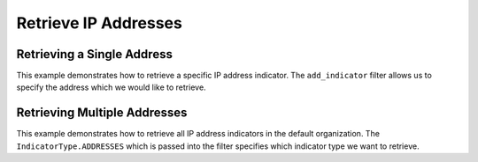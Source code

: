 Retrieve IP Addresses
^^^^^^^^^^^^^^^^^^^^^

Retrieving a Single Address
"""""""""""""""""""""""""""

.. code-block:: python
    :linenos:

    ...

    tc = ThreatConnect(api_access_id, api_secret_key, api_default_org, api_base_url)

    # instantiate indicators object
    indicators = tc.indicators()

    # set a filter to retrieve a specific address indicator
    filter1 = indicators.add_filter()
    filter1.add_indicator('192.168.0.1')

    try:
        indicators.retrieve()
    except RuntimeError as e:
        print('Error: {0}'.format(e))
        sys.exit(1)

    # if the address was found, print some information about it
    for indicator in indicators:
        print(indicator.indicator)
        print(indicator.weblink)

This example demonstrates how to retrieve a specific IP address indicator. The ``add_indicator`` filter allows us to specify the address which we would like to retrieve.

Retrieving Multiple Addresses
"""""""""""""""""""""""""""""

.. code-block:: python
    :linenos:

    # this import allows us to specify which indicator type we want to import
    from threatconnect.Config.IndicatorType import IndicatorType

    ...

    tc = ThreatConnect(api_access_id, api_secret_key, api_default_org, api_base_url)

    # instantiate indicators object
    indicators = tc.indicators()

    # set a filter to retrieve file indicators
    filter1 = indicators.add_filter(IndicatorType.ADDRESSES)

    try:
        indicators.retrieve()
    except RuntimeError as e:
        print('Error: {0}'.format(e))
        sys.exit(1)

    for indicator in indicators:
        print(indicator.indicator)
        print(indicator.weblink)

This example demonstrates how to retrieve all IP address indicators in the default organization. The ``IndicatorType.ADDRESSES`` which is passed into the filter specifies which indicator type we want to retrieve.
